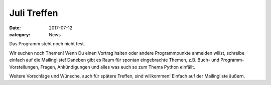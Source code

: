 Juli Treffen
============
:date: 2017-07-12
:category: News

Das Programm steht noch nicht fest.

Wir suchen noch Themen! Wenn Du einen Vortrag halten oder andere Programmpunkte anmelden willst, schreibe einfach auf die Mailingliste! Daneben gibt es Raum für spontan eingebrachte Themen, z.B. Buch- und Programm-Vorstellungen, Fragen, Ankündigungen und alles was euch so zum Thema Python einfällt.

Weitere Vorschläge und Wünsche, auch für spätere Treffen, sind willkommen!
Einfach auf der Mailingliste äußern.
